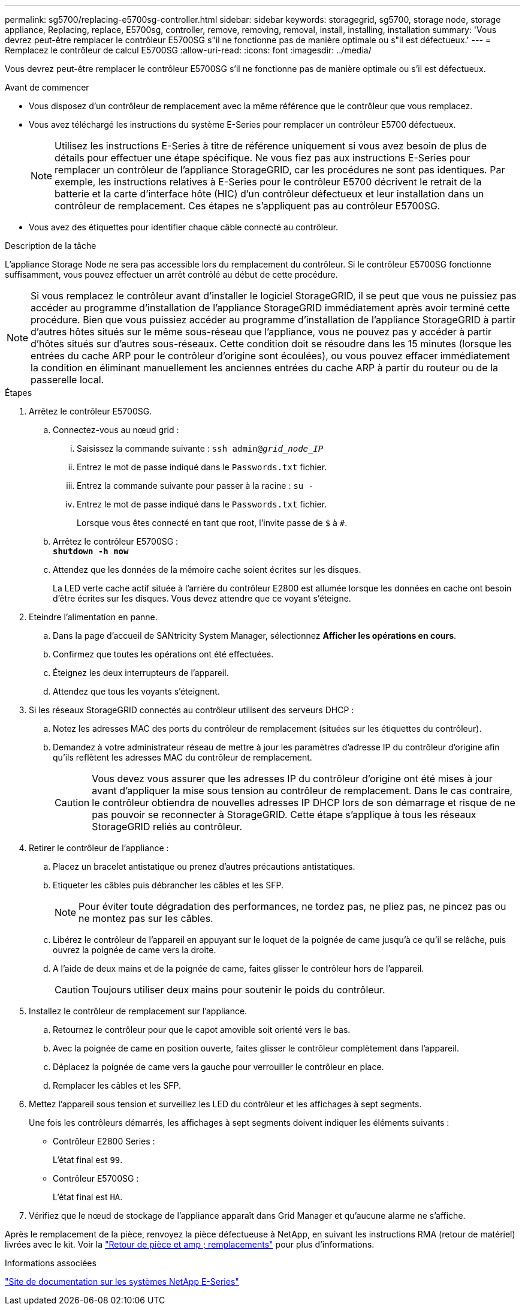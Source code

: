 ---
permalink: sg5700/replacing-e5700sg-controller.html 
sidebar: sidebar 
keywords: storagegrid, sg5700, storage node, storage appliance, Replacing, replace, E5700sg, controller, remove, removing, removal, install, installing, installation 
summary: 'Vous devrez peut-être remplacer le contrôleur E5700SG s"il ne fonctionne pas de manière optimale ou s"il est défectueux.' 
---
= Remplacez le contrôleur de calcul E5700SG
:allow-uri-read: 
:icons: font
:imagesdir: ../media/


[role="lead"]
Vous devrez peut-être remplacer le contrôleur E5700SG s'il ne fonctionne pas de manière optimale ou s'il est défectueux.

.Avant de commencer
* Vous disposez d'un contrôleur de remplacement avec la même référence que le contrôleur que vous remplacez.
* Vous avez téléchargé les instructions du système E-Series pour remplacer un contrôleur E5700 défectueux.
+

NOTE: Utilisez les instructions E-Series à titre de référence uniquement si vous avez besoin de plus de détails pour effectuer une étape spécifique. Ne vous fiez pas aux instructions E-Series pour remplacer un contrôleur de l'appliance StorageGRID, car les procédures ne sont pas identiques. Par exemple, les instructions relatives à E-Series pour le contrôleur E5700 décrivent le retrait de la batterie et la carte d'interface hôte (HIC) d'un contrôleur défectueux et leur installation dans un contrôleur de remplacement. Ces étapes ne s'appliquent pas au contrôleur E5700SG.

* Vous avez des étiquettes pour identifier chaque câble connecté au contrôleur.


.Description de la tâche
L'appliance Storage Node ne sera pas accessible lors du remplacement du contrôleur. Si le contrôleur E5700SG fonctionne suffisamment, vous pouvez effectuer un arrêt contrôlé au début de cette procédure.


NOTE: Si vous remplacez le contrôleur avant d'installer le logiciel StorageGRID, il se peut que vous ne puissiez pas accéder au programme d'installation de l'appliance StorageGRID immédiatement après avoir terminé cette procédure. Bien que vous puissiez accéder au programme d'installation de l'appliance StorageGRID à partir d'autres hôtes situés sur le même sous-réseau que l'appliance, vous ne pouvez pas y accéder à partir d'hôtes situés sur d'autres sous-réseaux. Cette condition doit se résoudre dans les 15 minutes (lorsque les entrées du cache ARP pour le contrôleur d'origine sont écoulées), ou vous pouvez effacer immédiatement la condition en éliminant manuellement les anciennes entrées du cache ARP à partir du routeur ou de la passerelle local.

.Étapes
. Arrêtez le contrôleur E5700SG.
+
.. Connectez-vous au nœud grid :
+
... Saisissez la commande suivante : `ssh admin@_grid_node_IP_`
... Entrez le mot de passe indiqué dans le `Passwords.txt` fichier.
... Entrez la commande suivante pour passer à la racine : `su -`
... Entrez le mot de passe indiqué dans le `Passwords.txt` fichier.
+
Lorsque vous êtes connecté en tant que root, l'invite passe de `$` à `#`.



.. Arrêtez le contrôleur E5700SG : +
`*shutdown -h now*`
.. Attendez que les données de la mémoire cache soient écrites sur les disques.
+
La LED verte cache actif située à l'arrière du contrôleur E2800 est allumée lorsque les données en cache ont besoin d'être écrites sur les disques. Vous devez attendre que ce voyant s'éteigne.



. Eteindre l'alimentation en panne.
+
.. Dans la page d'accueil de SANtricity System Manager, sélectionnez *Afficher les opérations en cours*.
.. Confirmez que toutes les opérations ont été effectuées.
.. Éteignez les deux interrupteurs de l'appareil.
.. Attendez que tous les voyants s'éteignent.


. Si les réseaux StorageGRID connectés au contrôleur utilisent des serveurs DHCP :
+
.. Notez les adresses MAC des ports du contrôleur de remplacement (situées sur les étiquettes du contrôleur).
.. Demandez à votre administrateur réseau de mettre à jour les paramètres d'adresse IP du contrôleur d'origine afin qu'ils reflètent les adresses MAC du contrôleur de remplacement.
+

CAUTION: Vous devez vous assurer que les adresses IP du contrôleur d'origine ont été mises à jour avant d'appliquer la mise sous tension au contrôleur de remplacement. Dans le cas contraire, le contrôleur obtiendra de nouvelles adresses IP DHCP lors de son démarrage et risque de ne pas pouvoir se reconnecter à StorageGRID. Cette étape s'applique à tous les réseaux StorageGRID reliés au contrôleur.



. Retirer le contrôleur de l'appliance :
+
.. Placez un bracelet antistatique ou prenez d'autres précautions antistatiques.
.. Etiqueter les câbles puis débrancher les câbles et les SFP.
+

NOTE: Pour éviter toute dégradation des performances, ne tordez pas, ne pliez pas, ne pincez pas ou ne montez pas sur les câbles.

.. Libérez le contrôleur de l'appareil en appuyant sur le loquet de la poignée de came jusqu'à ce qu'il se relâche, puis ouvrez la poignée de came vers la droite.
.. A l'aide de deux mains et de la poignée de came, faites glisser le contrôleur hors de l'appareil.
+

CAUTION: Toujours utiliser deux mains pour soutenir le poids du contrôleur.



. Installez le contrôleur de remplacement sur l'appliance.
+
.. Retournez le contrôleur pour que le capot amovible soit orienté vers le bas.
.. Avec la poignée de came en position ouverte, faites glisser le contrôleur complètement dans l'appareil.
.. Déplacez la poignée de came vers la gauche pour verrouiller le contrôleur en place.
.. Remplacer les câbles et les SFP.


. Mettez l'appareil sous tension et surveillez les LED du contrôleur et les affichages à sept segments.
+
Une fois les contrôleurs démarrés, les affichages à sept segments doivent indiquer les éléments suivants :

+
** Contrôleur E2800 Series :
+
L'état final est `99`.

** Contrôleur E5700SG :
+
L'état final est `HA`.



. Vérifiez que le nœud de stockage de l'appliance apparaît dans Grid Manager et qu'aucune alarme ne s'affiche.


Après le remplacement de la pièce, renvoyez la pièce défectueuse à NetApp, en suivant les instructions RMA (retour de matériel) livrées avec le kit. Voir la https://mysupport.netapp.com/site/info/rma["Retour de pièce et amp ; remplacements"^] pour plus d'informations.

.Informations associées
http://mysupport.netapp.com/info/web/ECMP1658252.html["Site de documentation sur les systèmes NetApp E-Series"^]
